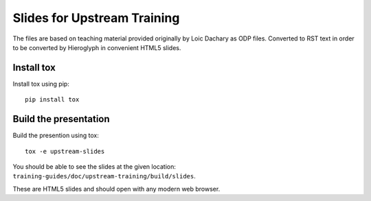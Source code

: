 Slides for Upstream Training
============================

The files are based on teaching material provided originally by
Loic Dachary as ODP files. Converted to RST text in order to be
converted by Hieroglyph in convenient HTML5 slides.

Install tox
-----------

Install tox using pip::

    pip install tox

Build the presentation
----------------------

Build the presention using tox::

    tox -e upstream-slides

You should be able to see the slides at the given
location: ``training-guides/doc/upstream-training/build/slides``.

These are HTML5 slides and should open with any modern web
browser.
